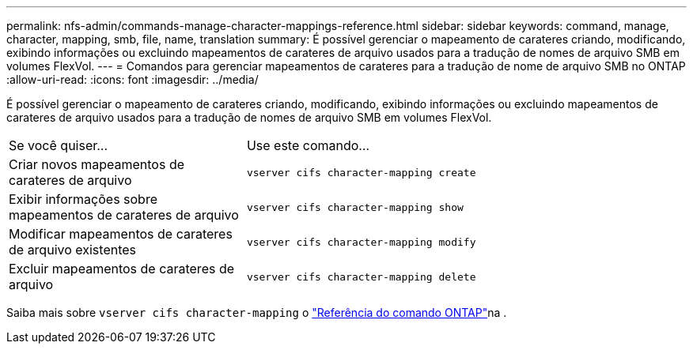---
permalink: nfs-admin/commands-manage-character-mappings-reference.html 
sidebar: sidebar 
keywords: command, manage, character, mapping, smb, file, name, translation 
summary: É possível gerenciar o mapeamento de carateres criando, modificando, exibindo informações ou excluindo mapeamentos de carateres de arquivo usados para a tradução de nomes de arquivo SMB em volumes FlexVol. 
---
= Comandos para gerenciar mapeamentos de carateres para a tradução de nome de arquivo SMB no ONTAP
:allow-uri-read: 
:icons: font
:imagesdir: ../media/


[role="lead"]
É possível gerenciar o mapeamento de carateres criando, modificando, exibindo informações ou excluindo mapeamentos de carateres de arquivo usados para a tradução de nomes de arquivo SMB em volumes FlexVol.

[cols="35,65"]
|===


| Se você quiser... | Use este comando... 


 a| 
Criar novos mapeamentos de carateres de arquivo
 a| 
`vserver cifs character-mapping create`



 a| 
Exibir informações sobre mapeamentos de carateres de arquivo
 a| 
`vserver cifs character-mapping show`



 a| 
Modificar mapeamentos de carateres de arquivo existentes
 a| 
`vserver cifs character-mapping modify`



 a| 
Excluir mapeamentos de carateres de arquivo
 a| 
`vserver cifs character-mapping delete`

|===
Saiba mais sobre `vserver cifs character-mapping` o link:https://docs.netapp.com/us-en/ontap-cli/search.html?q=vserver+cifs+character-mapping["Referência do comando ONTAP"^]na .
